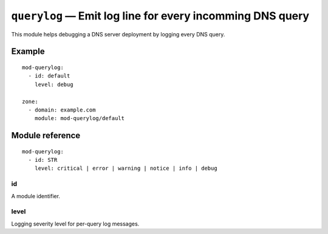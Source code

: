 .. _mod-querylog:

``querylog`` — Emit log line for every incomming DNS query
==========================================================

This module helps debugging a DNS server deployment by logging every DNS query.

Example
-------

::

   mod-querylog:
     - id: default
       level: debug

   zone:
     - domain: example.com
       module: mod-querylog/default

Module reference
----------------

::

   mod-querylog:
     - id: STR
       level: critical | error | warning | notice | info | debug

.. _mod-querylog_id:

id
..

A module identifier.

.. _mod-querylog_level:

level
.....

Logging severity level for per-query log messages.
